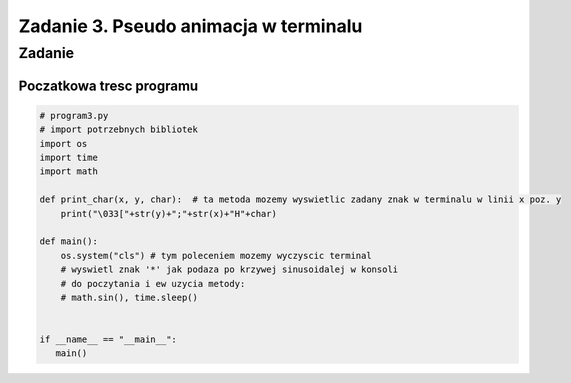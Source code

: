 ======================================
Zadanie 3. Pseudo animacja w terminalu
======================================


Zadanie
=======

Poczatkowa tresc programu
-------------------------

.. code-block:: python

  # program3.py
  # import potrzebnych bibliotek
  import os
  import time
  import math
 
  def print_char(x, y, char):  # ta metoda mozemy wyswietlic zadany znak w terminalu w linii x poz. y
      print("\033["+str(y)+";"+str(x)+"H"+char)

  def main():
      os.system("cls") # tym poleceniem mozemy wyczyscic terminal
      # wyswietl znak '*' jak podaza po krzywej sinusoidalej w konsoli
      # do poczytania i ew uzycia metody:
      # math.sin(), time.sleep()


  if __name__ == "__main__":
     main()

